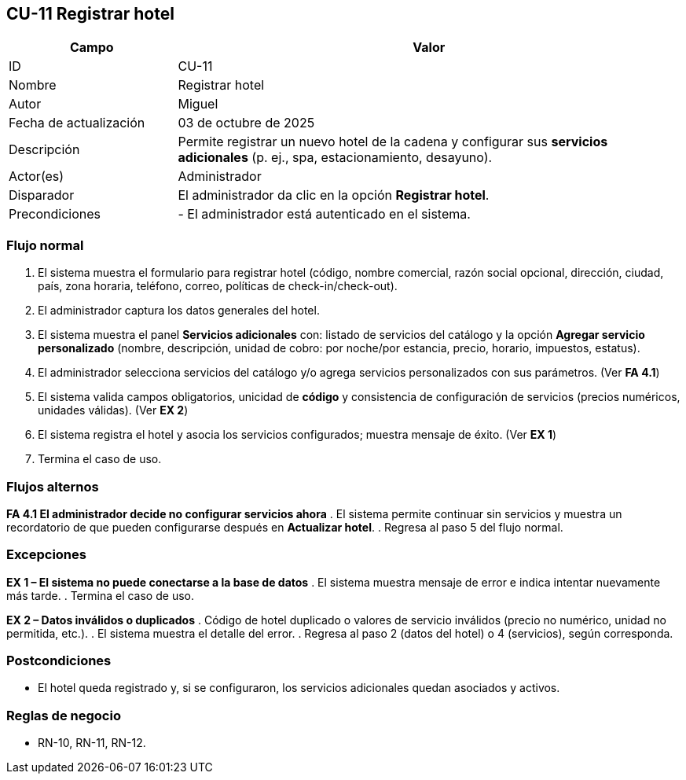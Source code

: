 == CU-11 Registrar hotel

[cols="25,~",options="header"]
|===
|Campo|Valor
|ID|CU-11
|Nombre|Registrar hotel
|Autor|Miguel
|Fecha de actualización|03 de octubre de 2025
|Descripción|Permite registrar un nuevo hotel de la cadena y configurar sus *servicios adicionales* (p. ej., spa, estacionamiento, desayuno).
|Actor(es)|Administrador
|Disparador|El administrador da clic en la opción *Registrar hotel*.
|Precondiciones|
- El administrador está autenticado en el sistema.
|===

=== Flujo normal
. El sistema muestra el formulario para registrar hotel (código, nombre comercial, razón social opcional, dirección, ciudad, país, zona horaria, teléfono, correo, políticas de check-in/check-out).
. El administrador captura los datos generales del hotel.
. El sistema muestra el panel *Servicios adicionales* con: listado de servicios del catálogo y la opción *Agregar servicio personalizado* (nombre, descripción, unidad de cobro: por noche/por estancia, precio, horario, impuestos, estatus).
. El administrador selecciona servicios del catálogo y/o agrega servicios personalizados con sus parámetros. (Ver *FA 4.1*)
. El sistema valida campos obligatorios, unicidad de *código* y consistencia de configuración de servicios (precios numéricos, unidades válidas). (Ver *EX 2*)
. El sistema registra el hotel y asocia los servicios configurados; muestra mensaje de éxito. (Ver *EX 1*)
. Termina el caso de uso.

=== Flujos alternos
*FA 4.1 El administrador decide no configurar servicios ahora*
. El sistema permite continuar sin servicios y muestra un recordatorio de que pueden configurarse después en *Actualizar hotel*.
. Regresa al paso 5 del flujo normal.

=== Excepciones
*EX 1 – El sistema no puede conectarse a la base de datos*
. El sistema muestra mensaje de error e indica intentar nuevamente más tarde.
. Termina el caso de uso.

*EX 2 – Datos inválidos o duplicados*
. Código de hotel duplicado o valores de servicio inválidos (precio no numérico, unidad no permitida, etc.).
. El sistema muestra el detalle del error.
. Regresa al paso 2 (datos del hotel) o 4 (servicios), según corresponda.

=== Postcondiciones
- El hotel queda registrado y, si se configuraron, los servicios adicionales quedan asociados y activos.

=== Reglas de negocio
- RN-10, RN-11, RN-12.
